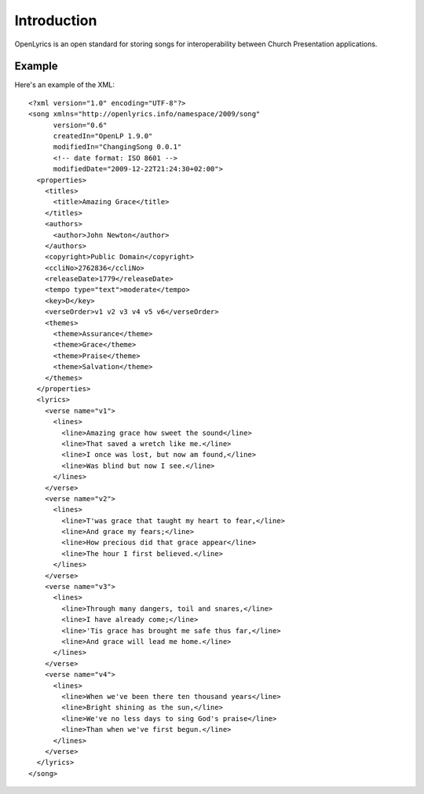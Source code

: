 .. _introduction:

Introduction
============

OpenLyrics is an open standard for storing songs for
interoperability between Church Presentation applications.

Example
-------

Here's an example of the XML::

    <?xml version="1.0" encoding="UTF-8"?>
    <song xmlns="http://openlyrics.info/namespace/2009/song"
          version="0.6"
          createdIn="OpenLP 1.9.0"
          modifiedIn="ChangingSong 0.0.1"
          <!-- date format: ISO 8601 -->
          modifiedDate="2009-12-22T21:24:30+02:00">
      <properties>
        <titles>
          <title>Amazing Grace</title>
        </titles>
        <authors>
          <author>John Newton</author>
        </authors>
        <copyright>Public Domain</copyright>
        <ccliNo>2762836</ccliNo>
        <releaseDate>1779</releaseDate>
        <tempo type="text">moderate</tempo>
        <key>D</key>
        <verseOrder>v1 v2 v3 v4 v5 v6</verseOrder>
        <themes>
          <theme>Assurance</theme>
          <theme>Grace</theme>
          <theme>Praise</theme>
          <theme>Salvation</theme>
        </themes>
      </properties>
      <lyrics>
        <verse name="v1">
          <lines>
            <line>Amazing grace how sweet the sound</line>
            <line>That saved a wretch like me.</line>
            <line>I once was lost, but now am found,</line>
            <line>Was blind but now I see.</line>
          </lines>
        </verse>
        <verse name="v2">
          <lines>
            <line>T'was grace that taught my heart to fear,</line>
            <line>And grace my fears;</line>
            <line>How precious did that grace appear</line>
            <line>The hour I first believed.</line>
          </lines>
        </verse>
        <verse name="v3">
          <lines>
            <line>Through many dangers, toil and snares,</line>
            <line>I have already come;</line>
            <line>'Tis grace has brought me safe thus far,</line>
            <line>And grace will lead me home.</line>
          </lines>
        </verse>
        <verse name="v4">
          <lines>
            <line>When we've been there ten thousand years</line>
            <line>Bright shining as the sun,</line>
            <line>We've no less days to sing God's praise</line>
            <line>Than when we've first begun.</line>
          </lines>
        </verse>
      </lyrics>
    </song>

